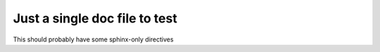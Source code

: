 ********************************
 Just a single doc file to test
********************************

This should probably have some sphinx-only directives

